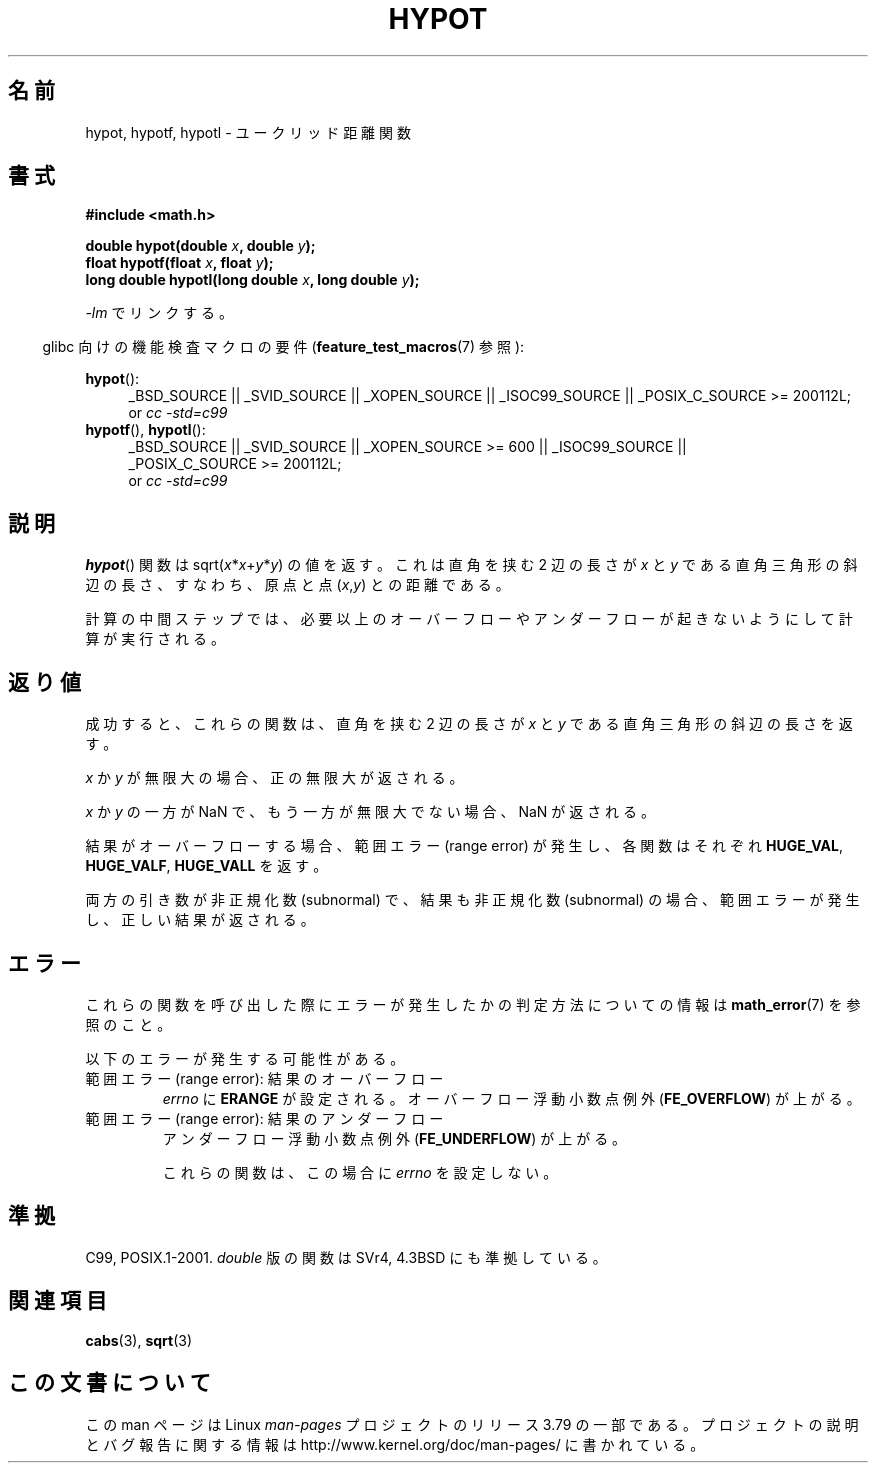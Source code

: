 .\" Copyright 1993 David Metcalfe (david@prism.demon.co.uk)
.\"
.\" %%%LICENSE_START(VERBATIM)
.\" Permission is granted to make and distribute verbatim copies of this
.\" manual provided the copyright notice and this permission notice are
.\" preserved on all copies.
.\"
.\" Permission is granted to copy and distribute modified versions of this
.\" manual under the conditions for verbatim copying, provided that the
.\" entire resulting derived work is distributed under the terms of a
.\" permission notice identical to this one.
.\"
.\" Since the Linux kernel and libraries are constantly changing, this
.\" manual page may be incorrect or out-of-date.  The author(s) assume no
.\" responsibility for errors or omissions, or for damages resulting from
.\" the use of the information contained herein.  The author(s) may not
.\" have taken the same level of care in the production of this manual,
.\" which is licensed free of charge, as they might when working
.\" professionally.
.\"
.\" Formatted or processed versions of this manual, if unaccompanied by
.\" the source, must acknowledge the copyright and authors of this work.
.\" %%%LICENSE_END
.\"
.\" References consulted:
.\"     Linux libc source code
.\"     Lewine's _POSIX Programmer's Guide_ (O'Reilly & Associates, 1991)
.\"     386BSD man pages
.\" Modified 1993-07-24 by Rik Faith (faith@cs.unc.edu)
.\" Modified 2002-07-27 by Walter Harms
.\" 	(walter.harms@informatik.uni-oldenburg.de)
.\"
.\"*******************************************************************
.\"
.\" This file was generated with po4a. Translate the source file.
.\"
.\"*******************************************************************
.\"
.\" Japanese Version Copyright (c) 1996 Kenji Kajiwara
.\"         all rights reserved.
.\" Translated Mon Jul 15 18:20:00 JST 1996
.\"         by Kenji Kajiwara
.\" Proof Reading: Takashi Yoshino
.\" Updated & Modified Sun Jun  6 05:30:45 JST 2004
.\"         by Yuichi SATO <ysato444@yahoo.co.jp>
.\" Updated & Modified Sat Jan 15 02:32:55 JST 2005 by Yuichi SATO
.\" Updated 2008-09-18, Akihiro MOTOKI <amotoki@dd.iij4u.or.jp>
.\"
.TH HYPOT 3 2010\-09\-20 "" "Linux Programmer's Manual"
.SH 名前
hypot, hypotf, hypotl \- ユークリッド距離関数
.SH 書式
.nf
\fB#include <math.h>\fP
.sp
\fBdouble hypot(double \fP\fIx\fP\fB, double \fP\fIy\fP\fB);\fP
.br
\fBfloat hypotf(float \fP\fIx\fP\fB, float \fP\fIy\fP\fB);\fP
.br
\fBlong double hypotl(long double \fP\fIx\fP\fB, long double \fP\fIy\fP\fB);\fP
.fi
.sp
\fI\-lm\fP でリンクする。
.sp
.in -4n
glibc 向けの機能検査マクロの要件 (\fBfeature_test_macros\fP(7)  参照):
.in
.sp
.ad l
\fBhypot\fP():
.RS 4
_BSD_SOURCE || _SVID_SOURCE || _XOPEN_SOURCE || _ISOC99_SOURCE ||
_POSIX_C_SOURCE\ >=\ 200112L;
.br
or \fIcc\ \-std=c99\fP
.RE
.br
\fBhypotf\fP(), \fBhypotl\fP():
.RS 4
_BSD_SOURCE || _SVID_SOURCE || _XOPEN_SOURCE\ >=\ 600 || _ISOC99_SOURCE
|| _POSIX_C_SOURCE\ >=\ 200112L;
.br
or \fIcc\ \-std=c99\fP
.RE
.ad b
.SH 説明
\fBhypot\fP()  関数は sqrt(\fIx\fP*\fIx\fP+\fIy\fP*\fIy\fP)  の値を返す。 これは 直角を挟む 2 辺の長さが \fIx\fP と
\fIy\fP である直角三角形の斜辺の長さ、 すなわち、原点と点 (\fIx\fP,\fIy\fP)  との距離である。

.\" e.g., hypot(DBL_MIN, DBL_MIN) does the right thing, as does, say
.\" hypot(DBL_MAX/2.0, DBL_MAX/2.0).
計算の中間ステップでは、必要以上のオーバーフローやアンダーフローが 起きないようにして計算が実行される。
.SH 返り値
成功すると、これらの関数は、 直角を挟む 2 辺の長さが \fIx\fP と \fIy\fP である直角三角形の斜辺の長さを返す。

\fIx\fP か \fIy\fP が無限大の場合、正の無限大が返される。

\fIx\fP か \fIy\fP の一方が NaN で、もう一方が無限大でない場合、 NaN が返される。

結果がオーバーフローする場合、範囲エラー (range error) が発生し、 各関数はそれぞれ \fBHUGE_VAL\fP, \fBHUGE_VALF\fP,
\fBHUGE_VALL\fP を返す。

.\" Actually, could the result not be subnormal if both arguments
.\" are subnormal?  I think not -- mtk, Jul 2008
両方の引き数が非正規化数 (subnormal) で、結果も非正規化数 (subnormal) の場合、 範囲エラーが発生し、正しい結果が返される。
.SH エラー
これらの関数を呼び出した際にエラーが発生したかの判定方法についての情報は \fBmath_error\fP(7)  を参照のこと。
.PP
以下のエラーが発生する可能性がある。
.TP 
範囲エラー (range error): 結果のオーバーフロー
\fIerrno\fP に \fBERANGE\fP が設定される。 オーバーフロー浮動小数点例外 (\fBFE_OVERFLOW\fP)  が上がる。
.TP 
範囲エラー (range error): 結果のアンダーフロー
.\" .I errno
.\" is set to
.\" .BR ERANGE .
アンダーフロー浮動小数点例外 (\fBFE_UNDERFLOW\fP)  が上がる。
.IP
.\" FIXME . Is it intentional that these functions do not set errno?
.\" They do set errno for the overflow case.
.\" Bug raised: http://sources.redhat.com/bugzilla/show_bug.cgi?id=6795
これらの関数は、この場合に \fIerrno\fP を設定しない。
.SH 準拠
C99, POSIX.1\-2001.  \fIdouble\fP 版の関数は SVr4, 4.3BSD にも準拠している。
.SH 関連項目
\fBcabs\fP(3), \fBsqrt\fP(3)
.SH この文書について
この man ページは Linux \fIman\-pages\fP プロジェクトのリリース 3.79 の一部
である。プロジェクトの説明とバグ報告に関する情報は
http://www.kernel.org/doc/man\-pages/ に書かれている。
